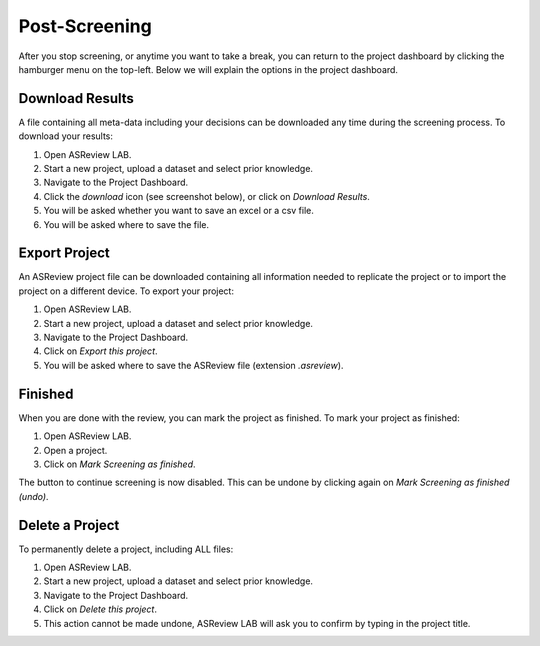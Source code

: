 Post-Screening
==============

After you stop screening, or anytime you want to take a break, you can
return to the project dashboard by clicking the hamburger menu on the
top-left. Below we will explain the options in the project dashboard.


Download Results
----------------

A file containing all meta-data including your decisions can be downloaded
any time during the screening process. To download your results:

1. Open ASReview LAB.
2. Start a new project, upload a dataset and select prior knowledge.
3. Navigate to the Project Dashboard.
4. Click the *download* icon (see screenshot below), or click on *Download Results*.
5. You will be asked whether you want to save an excel or a csv file.
6. You will be asked where to save the file.


.. figure:: ../../images/asreview_project_page_download.png
   :alt: ASReview project download


.. _export-project:

Export Project
--------------

An ASReview project file can be downloaded containing all information needed to
replicate the project or to import the project on a different device. To
export your project:

1. Open ASReview LAB.
2. Start a new project, upload a dataset and select prior knowledge.
3. Navigate to the Project Dashboard.
4. Click on *Export this project*.
5. You will be asked where to save the ASReview file (extension `.asreview`).

Finished
--------

When you are done with the review, you can mark the project as finished. To
mark your project as finished:

1. Open ASReview LAB.
2. Open a project.
3. Click on *Mark Screening as finished*.

The button to continue screening is now disabled. This can be undone by
clicking again on *Mark Screening as finished (undo)*.


Delete a Project
----------------

To permanently delete a project, including ALL files:

1. Open ASReview LAB.
2. Start a new project, upload a dataset and select prior knowledge.
3. Navigate to the Project Dashboard.
4. Click on *Delete this project*.
5. This action cannot be made undone, ASReview LAB will ask you to confirm by typing in the project title.
